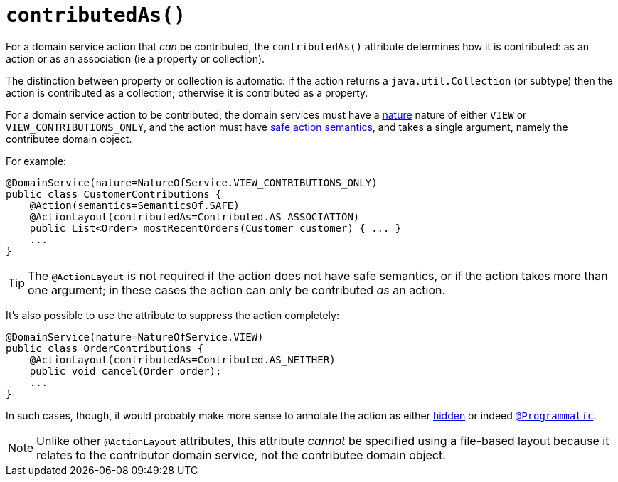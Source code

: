 [[_rgant-ActionLayout_contributedAs]]
= `contributedAs()`
:Notice: Licensed to the Apache Software Foundation (ASF) under one or more contributor license agreements. See the NOTICE file distributed with this work for additional information regarding copyright ownership. The ASF licenses this file to you under the Apache License, Version 2.0 (the "License"); you may not use this file except in compliance with the License. You may obtain a copy of the License at. http://www.apache.org/licenses/LICENSE-2.0 . Unless required by applicable law or agreed to in writing, software distributed under the License is distributed on an "AS IS" BASIS, WITHOUT WARRANTIES OR  CONDITIONS OF ANY KIND, either express or implied. See the License for the specific language governing permissions and limitations under the License.
:_basedir: ../../
:_imagesdir: images/



For a domain service action that _can_ be contributed, the `contributedAs()` attribute determines how it is contributed: as an action or as an association (ie a property or collection).

The distinction between property or collection is automatic: if the action returns a `java.util.Collection` (or subtype) then the action is contributed as a collection; otherwise it is contributed as a property.

For a domain service action to be contributed, the domain services must have a xref:rgant.adoc#_rgant-DomainService_nature[nature] nature of either `VIEW` or `VIEW_CONTRIBUTIONS_ONLY`, and the action must have xref:rgant.adoc#_rgant-Action_semantics[safe action semantics], and takes a single argument, namely the contributee domain object.

For example:

[source,java]
----
@DomainService(nature=NatureOfService.VIEW_CONTRIBUTIONS_ONLY)
public class CustomerContributions {
    @Action(semantics=SemanticsOf.SAFE)
    @ActionLayout(contributedAs=Contributed.AS_ASSOCIATION)
    public List<Order> mostRecentOrders(Customer customer) { ... }
    ...
}
----

[TIP]
====
The `@ActionLayout` is not required if the action does not have safe semantics, or if the action takes more than one argument; in these cases the action can only be contributed _as_ an action.
====


It's also possible to use the attribute to suppress the action completely:

[source,java]
----
@DomainService(nature=NatureOfService.VIEW)
public class OrderContributions {
    @ActionLayout(contributedAs=Contributed.AS_NEITHER)
    public void cancel(Order order);
    ...
}
----

In such cases, though, it would probably make more sense to annotate the action as either xref:rgant.adoc#_rgant-Action_hidden[hidden] or indeed xref:rgant.adoc#_rgant-Programmatic[`@Programmatic`].



[NOTE]
====
Unlike other `@ActionLayout` attributes, this attribute _cannot_ be specified using a file-based layout because it relates to the contributor domain service, not the contributee domain object.
====

